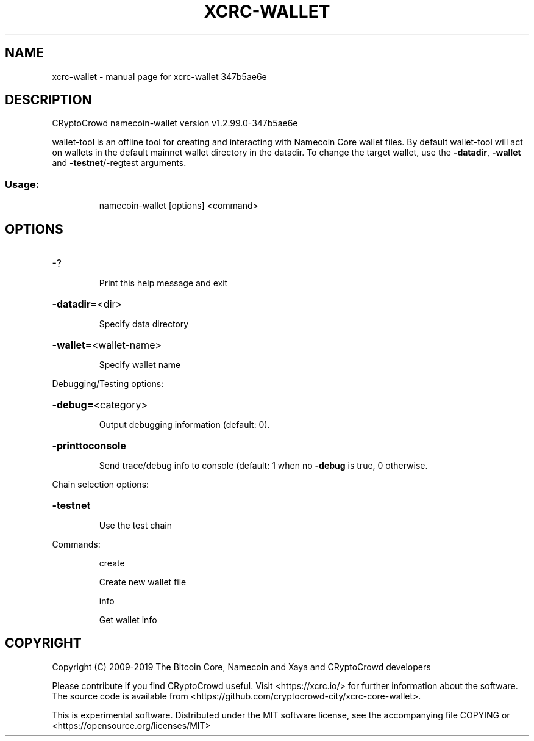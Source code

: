 .\" DO NOT MODIFY THIS FILE!  It was generated by help2man 1.47.4.
.TH XCRC-WALLET "1" "May 2019" "xcrc-wallet 347b5ae6e" "User Commands"
.SH NAME
xcrc-wallet \- manual page for xcrc-wallet 347b5ae6e
.SH DESCRIPTION
CRyptoCrowd namecoin\-wallet version v1.2.99.0\-347b5ae6e
.PP
wallet\-tool is an offline tool for creating and interacting with Namecoin Core wallet files.
By default wallet\-tool will act on wallets in the default mainnet wallet directory in the datadir.
To change the target wallet, use the \fB\-datadir\fR, \fB\-wallet\fR and \fB\-testnet\fR/\-regtest arguments.
.SS "Usage:"
.IP
namecoin\-wallet [options] <command>
.SH OPTIONS
.HP
\-?
.IP
Print this help message and exit
.HP
\fB\-datadir=\fR<dir>
.IP
Specify data directory
.HP
\fB\-wallet=\fR<wallet\-name>
.IP
Specify wallet name
.PP
Debugging/Testing options:
.HP
\fB\-debug=\fR<category>
.IP
Output debugging information (default: 0).
.HP
\fB\-printtoconsole\fR
.IP
Send trace/debug info to console (default: 1 when no \fB\-debug\fR is true, 0
otherwise.
.PP
Chain selection options:
.HP
\fB\-testnet\fR
.IP
Use the test chain
.PP
Commands:
.IP
create
.IP
Create new wallet file
.IP
info
.IP
Get wallet info
.SH COPYRIGHT
Copyright (C) 2009-2019 The Bitcoin Core, Namecoin and Xaya and CRyptoCrowd developers

Please contribute if you find CRyptoCrowd useful. Visit <https://xcrc.io/> for further
information about the software.
The source code is available from <https://github.com/cryptocrowd-city/xcrc-core-wallet>.

This is experimental software.
Distributed under the MIT software license, see the accompanying file COPYING
or <https://opensource.org/licenses/MIT>
